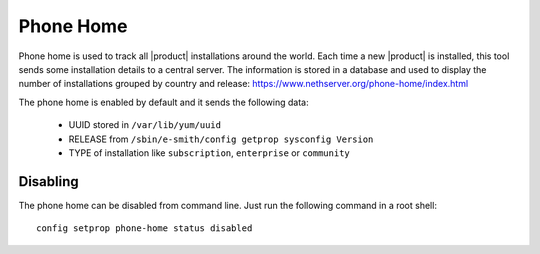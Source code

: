 .. _phonehome-section:

==========
Phone Home
==========

Phone home is used to track all |product| installations around the world.
Each time a new |product| is installed, this tool sends some installation details to a central server. 
The information is stored in a database and used to display the number of installations grouped by country and release: https://www.nethserver.org/phone-home/index.html

The phone home is enabled by default and it sends the following data:

 * UUID stored in ``/var/lib/yum/uuid``
 * RELEASE from ``/sbin/e-smith/config getprop sysconfig Version``
 * TYPE of installation like ``subscription``, ``enterprise`` or ``community``

Disabling
=========

The phone home can be disabled from command line.
Just run the following command in a root shell: ::

  config setprop phone-home status disabled


